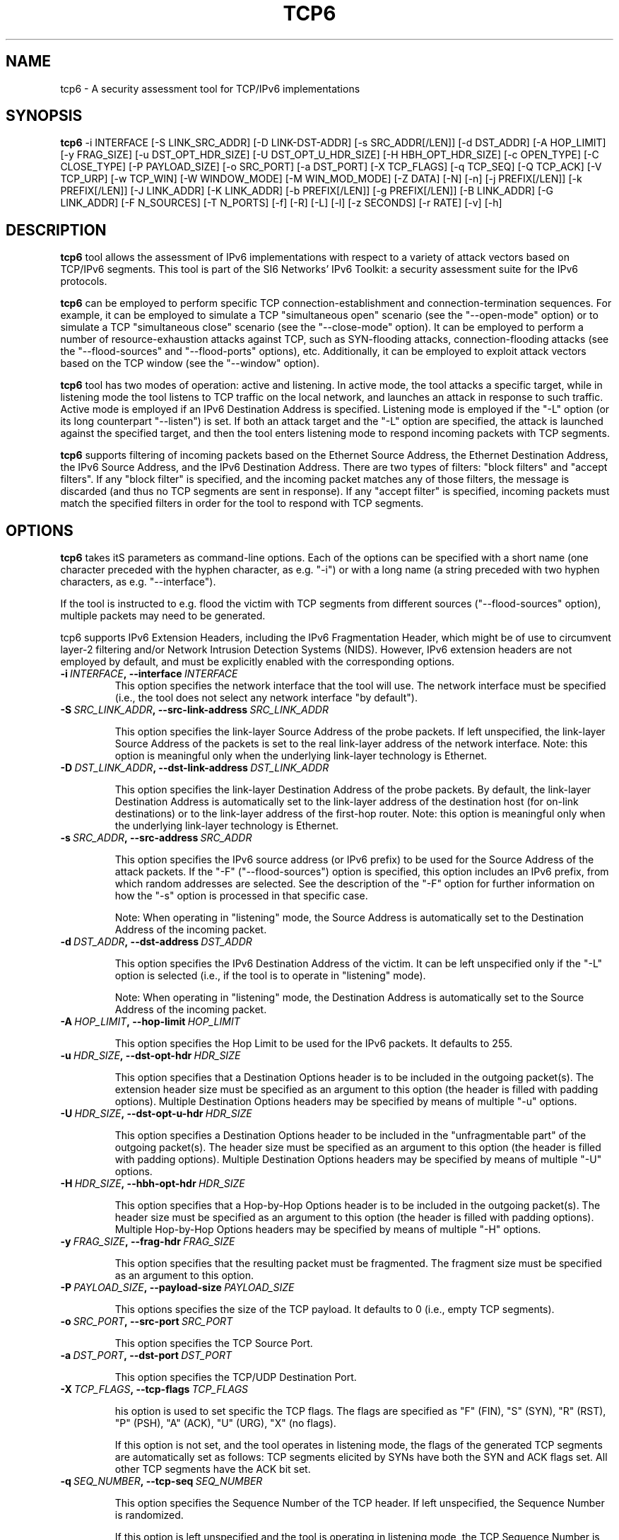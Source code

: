 .TH TCP6 1
.SH NAME
tcp6 \- A security assessment tool for TCP/IPv6 implementations
.SH SYNOPSIS
.B tcp6
\-i INTERFACE [\-S LINK_SRC_ADDR] [\-D LINK-DST-ADDR] [\-s SRC_ADDR[/LEN]] [\-d DST_ADDR] [\-A HOP_LIMIT] [\-y FRAG_SIZE] [\-u DST_OPT_HDR_SIZE] [\-U DST_OPT_U_HDR_SIZE] [\-H HBH_OPT_HDR_SIZE] [\-c OPEN_TYPE] [\-C CLOSE_TYPE] [\-P PAYLOAD_SIZE] [\-o SRC_PORT] [\-a DST_PORT] [\-X TCP_FLAGS] [\-q TCP_SEQ] [\-Q TCP_ACK] [\-V TCP_URP] [\-w TCP_WIN] [\-W WINDOW_MODE] [\-M WIN_MOD_MODE] [\-Z DATA] [\-N] [\-n] [\-j PREFIX[/LEN]] [\-k PREFIX[/LEN]] [\-J LINK_ADDR] [\-K LINK_ADDR] [\-b PREFIX[/LEN]] [\-g PREFIX[/LEN]] [\-B LINK_ADDR] [\-G LINK_ADDR] [\-F N_SOURCES] [\-T N_PORTS] [\-f] [\-R] [\-L] [\-l] [\-z SECONDS] [\-r RATE] [\-v] [\-h]

.SH DESCRIPTION
.B tcp6
tool allows the assessment of IPv6 implementations with respect to a variety of attack vectors based on TCP/IPv6 segments. This tool is part of the SI6 Networks' IPv6 Toolkit: a security assessment suite for the IPv6 protocols. 

.B tcp6
can be employed to perform specific TCP connection-establishment and connection-termination sequences. For example, it can be employed to simulate a TCP "simultaneous open" scenario (see the "\-\-open\-mode" option) or to simulate a TCP "simultaneous close" scenario (see the "\-\-close\-mode" option). It can be employed to perform a number of resource-exhaustion attacks against TCP, such as SYN-flooding attacks, connection\-flooding attacks (see the "\-\-flood\-sources" and "\-\-flood\-ports" options), etc. Additionally, it can be employed to exploit attack vectors based on the TCP window (see the "\-\-window" option).

.B tcp6
tool has two modes of operation: active and listening. In active mode, the tool attacks a specific target, while in listening mode the tool listens to TCP traffic on the local network, and launches an attack in response to such traffic. Active mode is employed if an IPv6 Destination Address is specified. Listening mode is employed if the "\-L" option (or its long counterpart "\-\-listen") is set. If both an attack target and the "\-L" option are specified, the attack is launched against the specified target, and then the tool enters listening mode to respond incoming packets with TCP segments.

.B tcp6
supports filtering of incoming packets based on the Ethernet Source Address, the Ethernet Destination Address, the IPv6 Source Address, and the IPv6 Destination Address.  There are two types of filters: "block filters" and "accept filters". If any "block filter" is specified, and the incoming packet matches any of those filters, the message is discarded (and thus no TCP segments are sent in response). If any "accept filter" is specified, incoming packets must match the specified filters in order for the tool to respond with TCP segments.

.SH OPTIONS
.B tcp6
takes itS parameters as command\-line options. Each of the options can be specified with a short name (one character preceded with the hyphen character, as e.g. "\-i") or with a long name (a string preceded with two hyphen characters, as e.g. "\-\-interface").

If the tool is instructed to e.g. flood the victim with TCP segments from different sources ("\-\-flood\-sources" option), multiple packets may need to be generated. 

tcp6 supports IPv6 Extension Headers, including the IPv6 Fragmentation Header, which might be of use to circumvent layer-2 filtering and/or Network Intrusion Detection Systems (NIDS). However, IPv6 extension headers are not employed by default, and must be explicitly enabled with the corresponding options.

.TP
.BI \-i\  INTERFACE ,\ \-\-interface\  INTERFACE
This option specifies the network interface that the tool will use. The network interface must be specified (i.e., the tool does not select any network interface "by default").

.TP
.BI \-S\  SRC_LINK_ADDR ,\ \-\-src\-link\-address\  SRC_LINK_ADDR

This option specifies the link-layer Source Address of the probe packets. If left unspecified, the link-layer Source Address of the packets is set to the real link-layer address of the network interface. Note: this option is meaningful only when the underlying link-layer technology is Ethernet.

.TP
.BI \-D\  DST_LINK_ADDR ,\ \-\-dst\-link\-address\  DST_LINK_ADDR

This option specifies the link-layer Destination Address of the probe packets. By default, the link-layer Destination Address is automatically set to the link-layer address of the destination host (for on-link destinations) or to the link-layer address of the first-hop router. Note: this option is meaningful only when the underlying link-layer technology is Ethernet.

.TP
.BI \-s\  SRC_ADDR ,\ \-\-src\-address\  SRC_ADDR

This option specifies the IPv6 source address (or IPv6 prefix) to be used for the Source Address of the attack packets. If the "\-F" ("\-\-flood\-sources") option is specified, this option includes an IPv6 prefix, from which random addresses are selected. See the description of the "\-F" option for further information on how the "\-s" option is processed in that specific case.

Note: When operating in "listening" mode, the Source Address is automatically set to the Destination Address of the incoming packet.

.TP
.BI \-d\  DST_ADDR ,\ \-\-dst\-address\  DST_ADDR

This option specifies the IPv6 Destination Address of the victim. It can be left unspecified only if the "\-L" option is selected (i.e., if the tool is to operate in "listening" mode).

Note: When operating in "listening" mode, the Destination Address is automatically set to the Source Address of the incoming packet.

.TP
.BI \-A\  HOP_LIMIT ,\ \-\-hop\-limit\  HOP_LIMIT

This option specifies the Hop Limit to be used for the IPv6 packets. It defaults to 255.

.TP
.BI \-u\  HDR_SIZE ,\ \-\-dst\-opt\-hdr\  HDR_SIZE

This option specifies that a Destination Options header is to be included in the outgoing packet(s). The extension header size must be specified as an argument to this option (the header is filled with padding options). Multiple Destination Options headers may be specified by means of multiple "\-u" options.

.TP
.BI \-U\  HDR_SIZE ,\ \-\-dst\-opt\-u\-hdr\  HDR_SIZE

This option specifies a Destination Options header to be included in the "unfragmentable part" of the outgoing packet(s). The header size must be specified as an argument to this option (the header is filled with padding options). Multiple Destination Options headers may be specified by means of multiple "\-U" options. 

.TP
.BI \-H\  HDR_SIZE ,\ \-\-hbh\-opt\-hdr\  HDR_SIZE

This option specifies that a Hop-by-Hop Options header is to be included in the outgoing packet(s). The header size must be specified as an argument to this option (the header is filled with padding options). Multiple Hop-by-Hop Options headers may be specified by means of multiple "\-H" options.

.TP
.BI \-y\  FRAG_SIZE ,\ \-\-frag\-hdr\  FRAG_SIZE

This option specifies that the resulting packet must be fragmented. The fragment size must be specified as an argument to this option.

.TP
.BI \-P\  PAYLOAD_SIZE ,\ \-\-payload\-size\  PAYLOAD_SIZE

This options specifies the size of the TCP payload. It defaults to 0 (i.e., empty TCP segments).

.TP
.BI \-o\  SRC_PORT ,\ \-\-src\-port\  SRC_PORT

This option specifies the TCP Source Port.

.TP
.BI \-a\   DST_PORT ,\ \-\-dst\-port\  DST_PORT

This option specifies the TCP/UDP Destination Port.

.TP
.BI \-X\   TCP_FLAGS ,\ \-\-tcp\-flags\  TCP_FLAGS

his option is used to set specific the TCP flags. The flags are specified as "F" (FIN), "S" (SYN), "R" (RST), "P" (PSH), "A" (ACK), "U" (URG), "X" (no flags). 

If this option is not set, and the tool operates in listening mode, the flags of the generated TCP segments are automatically set as follows: TCP segments elicited by SYNs have both the SYN and ACK flags set. All other TCP segments have the ACK bit set.

.TP
.BI \-q\   SEQ_NUMBER ,\ \-\-tcp\-seq\  SEQ_NUMBER

This option specifies the Sequence Number of the TCP header. If left unspecified, the Sequence Number is randomized.

If this option is left unspecified and the tool is operating in listening mode, the TCP Sequence Number is set to the Acknowledgement Number of the packet that elicited the TCP segment.

.TP
.BI \-Q\   ACK_NUMBER ,\ \-\-tcp\-ack\  ACK_NUMBER

This option specifies the Acknowledgment Number of the TCP segment. If left unspecified, the Acknowledgment Number is randomized.

If this option is left unspecified and the tool is operating in listening mode, the TCP Sequence Number is set to the Acknowledgement Number of the packet that elicited the TCP segment.

.TP
.BI \-V\   URG_POINTER ,\ \-\-tcp\-urg\  URG_POINTER

This option specifies the Urgent Pointer of the TCP segment. If left unspecified, the Urgent Pointer is set to 0.

.TP
.BI \-w\   TCP_WINDOW ,\ \-\-tcp\-win\  TCP_WINDOW

This option specifies the value of the TCP Window. If left unspecified, the Window is randomized.

.TP
.BI \-W\   WIN_MODE ,\ \-\-window\-mode\  WIN_MODE

This option specifies how to operate the TCP window by means of the WIN_MODE parameter. Two modes are supported:

   \+ closed
   \+ modulated

When the "closed" mode is selected, the TCP window will be set to 0 (i.e., "closed window"). If the tool estabishes new TCP connections, the initial window advertised during the TCP three\-way handshake will be that specified with the '\-w' option. However, once the connection has been established, the TCP window will be set to 0. This allows for the implementation of the so\-called Netkill attack, discussed in Section 7.1.1 of the document "Security Assessment of the Transmission Control Protocol (TCP)" (available at: <http://www.gont.com.ar/papers/tn\-03\-09\-security\-assessment\-TCP.pdf>).

When the "modulated" mode is selected, the TCP window will oscillate between alternate between two different values. These values, along the amount of time that each of them is "active", can be specified by means of the '\-M' ("\-\-win-modulate") option. The first of the aforementioned values is meant to close the window (hence it will typically be zero), while the second is meant to open the window. The goal of alternating between these two values is to circumvent a trivial mitigation against Zero-Window attacks implemented by some stacks where they enforce a limit on the maximum amount of time that the TCP advertised by a remote peer remains fully\-closed (i.e., set to 0). By changing the advertised window to some other (small) value every now and then, such a trivial "counter-measure" can be easily circumvented.


.TP
.BI \-M\   WIN_MOD_MODE ,\ \-\-win\-modulation\  WIN_MOD_MODE

This option specifies the two values (and their respective duration) over which the TCP window will alternate. The value WIN_MOD_MODE hast the syntax "WIN1:TIME1:WIN2:TIME2", where the WIN1 and WIN2 parameters specify the window size for each of these periods, while the TIME1 and TIME2 parameters specify their respective time lengths. For example, setting "\-\-win\-modulation 0:60:10:30" will cause
.B tcp6
to alternate between advertising a TCP window of 0 bytes for 60 seconds, and advertising a TCP window of 10 bytes for 30 seconds.

This option will be typically employed along with one of the flooding options ("\-\-flood\-sources" an/or "\-\-flood\-ports") and the "\-\-data" option, such that multiple TCP connections are established, and the target TCPs keep their retransmission buffer full. In this scenario, the TCP window "modulation" option can be leveraged to evade trivial counter-measures implemented by some TCP stacks that try to mitigate Zero-Window attacks by enforcing a limit on the maximum amount of time the TCP window can be in the "closed state".

.TP
.BI \-c\   OPEN_MODE ,\ \-\-open\-mode\  OPEN_MODE

This option specifies the connection\-establishment mode. The following modes are available:

   \+ simultaneous
   \+ passive
   \+ abort

When the "simultaneous" mode is selected, 
.B tcp6
will respond to incoming SYN segments with other SYN segments, thus simulating a "simultaneous open" scenario. When the "passive" mode is selected,
.B tcp6
will respond to incoming SYN segments with the typical SYN/ACK segments, thus leading to the traditional "three\-way handshake". Finally, when the "abort" mode si selected,
.B tcp6
wil respond to incoming SYN segments with RST segments, thus aborting the incoming connections.

For the most part, this option is useful for assessing the correct behavior of TCP implementations (e.g., support for "simultaneous opens").


.TP
.BI \-C\   CLOSE_MODE ,\ \-\-close\-mode\  CLOSE_MODE

This option specifies the the connection-termination mode. The following modes are available:

   \+ simultaneous
   \+ passive
   \+ abort
   \+ active
   \+ FIN\-WAIT\-1
   \+ FIN\-WAIT\-2
   \+ LAST\-ACK

When the "simultaneous" mode is selected, 
.B tcp6
will respond to incoming FIN segments with FIN segments, thus simulating a "simultaneous close" scenario. When the "passive" mode is selected,
.B tcp6
will respond to incoming FIN segments with the typical FIN/ACK segments, thus leading to the traditional TCP connection-termination sequence. When the "abort" mode is selected,
.B tcp6
wil respond to incoming FIN segments with RST segments, thus aborting the corresponding connections. When the "active" mode is selected,
.B tcp6
will start the connection\-termination sequence by sending a FIN segment. 

The FIN\-WAIT\-1, FIN\-WAIT\-2, and LAST\-ACK modes will result in connections in the FIN\-WAIT\-1, FIN\-WAIT\-2, and LAST\-ACK, respectively. It should be noted that in order for the remote TCPs to transition to the FIN\-WAIT\-1 or FIN\-WAIT\-2 states, the remote TCPs must perform the "active close". This can be trivially triggered for application protocols such as HTTP, but might not be feasible for other protocols.

.TP
.BI \-Z\   DATA ,\ \-\-data\  DATA

This option is used to specify a payload that should be sent as the first data segment once a TCP connection has been established. It will typically include an application-layer request. Note: the string used for the DATA parameter can contain the "\\r" and "\\n" C\-style escape senquenced for representing "carriage return" and "line feed" (respectively). 

As an example, this option could be employed to send an HTTP request if set as '\-\-data "GET / HTTP/1.0\\r\\n\\r\\n"'.


.TP
.BR \-N\| ,\  \-\-not\-ack\-data

This option instructs 
.B tcp6
not to acknowledge the TCP payload of incoming segments (when operating in listening mode). 

Note: By default, tcp6 will acknowledge both the payload and the flags of the incoming TCP segments.

.TP
.BR \-n\| ,\  \-\-not\-ack\-flags

This option instructs tcp6 not to acknowledge the TCP flags (SYN and/or FIN) of incoming segments (when operating in listening mode). 

Note: By default, tcp6 will acknowledge both the payload and the flags of the incoming TCP segments.

.TP
.BI \-j\  SRC_ADDR ,\ \-\-block\-src\  SRC_ADDR

This option sets a block filter for the incoming packets, based on their IPv6 Source Address. It allows the specification of an IPv6 prefix in the form "\-j prefix/prefixlen". If the prefix length is not specified, a prefix length of "/128" is selected (i.e., the option assumes that a single IPv6 address, rather than an IPv6 prefix, has been specified).

.TP
.BI \-k\  DST_ADDR ,\ \-\-block\-dst\  DST_ADDR

This option sets a block filter for the incoming packets, based on their IPv6 Destination Address. It allows the specification of an IPv6 prefix in the form "\-k prefix/prefixlen". If the prefix length is not specified, a prefix length of "/128" is selected (i.e., the option assumes that a single IPv6 address, rather than an IPv6 prefix, has been specified).

.TP
.BI \-J\   LINK_ADDR ,\ \-\-block\-link\-src\  LINK_ADDR

This option sets a block filter for the incoming packets, based on their link-layer Source Address. The option must be followed by a link-layer address (currently, only Ethernet is supported).

.TP
.BI \-K\   LINK_ADDR ,\ \-\-block\-link\-dst\  LINK_ADDR

This option sets a block filter for the incoming packets, based on their link-layer Destination Address. The option must be followed by a link-layer address (currently, only Ethernet is supported).

.TP
.BI \-b\  SRC_ADDR ,\ \-\-accept\-src\  SRC_ADDR

This option sets an accept filter for the incoming packets, based on their IPv6 Source Address. It allows the specification of an IPv6 prefix in the form "\-b prefix/prefixlen". If the prefix length is not specified, a prefix length of "/128" is selected (i.e., the option assumes that a single IPv6 address, rather than an IPv6 prefix, has been specified).

.TP
.BI \-g\  DST_ADDR ,\ \-\-accept\-dst\  DST_ADDR

This option sets a accept filter for the incoming packets, based on their IPv6 Destination Address. It allows the specification of an IPv6 prefix in the form "\-g prefix/prefixlen". If the prefix length is not specified, a prefix length of "/128" is selected (i.e., the option assumes that a single IPv6 address, rather than an IPv6 prefix, has been specified).

.TP
.BI \-B\   LINK_ADDR ,\ \-\-accept\-link\-src\  LINK_ADDR

This option sets an accept filter for the incoming packets, based on their link-layer Source Address. The option must be followed by a link-layer address (currently, only Ethernet is supported).

.TP
.BI \-G\   LINK_ADDR ,\ \-\-accept\-link\-dst\  LINK_ADDR

This option sets an accept filter for the incoming packets, based on their link-layer Destination Address. The option must be followed by a link-layer address (currently, only Ethernet is supported).

.TP
.BI \-F\   N_SOURCES ,\ \-\-flood\-sources\  N_SOURCES

This option instructs the tool to send multiple TCP segments with different Source Addresses. The number of different source addresses is specified as "\-F number". The Source Address of each TCP segment is randomly selected from the prefix specified by the "\-s" option. If the "\-F" option is specified but the "\-s" option is left unspecified, the Source Address of the packets is randomly selected from the prefix ::/0.

.TP
.BI \-T\   N_PORTS ,\ \-\-flood\-ports\  N_PORTS

This option instructs the tool to send multiple TCP segments with different Source Ports. The Source Port of each TCP segment is randomly selected from the whole port number space (0\-65535).

.TP
.BR \-l\| ,\  \-\-loop

This option instructs the tcp6 tool to send periodic TCP segments to the victim node. The amount of time to pause between sending TCP segments can be specified by means of the "\-z" option, and defaults to 1 second. Note that this option cannot be set in conjunction with the "\-L" ("\-\-listen") option.

.TP
.BR \-z\| ,\  \-\-sleep

This option specifies the amount of time to pause between sending TCP segments (when the "\-\-loop" option is set). If left unspecified, it defaults to 1 second.

.TP
.BI \-r\  RATE ,\ \-\-rate\-limit\  RATE

This option specifies the rate limit to use when performing a remote address scan. "RATE" should be specified as "xbps" or "xpps" (with "x" being an unsigned integer), for rate-limits in bits per second or packets per second, respectively.

.TP
.BR \-L\| ,\  \-\-listen 

This instructs the tcp6 tool to operate in listening mode (possibly after attacking a given node). Note that this option cannot be used in conjunction with the "\-l" ("\-\-loop") option.

.TP
.BI \-p\   PROBE_MODE ,\ \-\-probe\-mode\  PROBE_MODE

This option instructs tcp6 to operate in probe mode. The specific probe mode is specified as an argument to this option (currently, only "script" mode is supported). In probe mode, 
.B tcp6 
sends probe segments, and waits for response packets. The response packets are decoded based on the selected probe mode.

In the "script" probe mode, the tool decodes TCP segments as follows:

     RESPONSE:RESPONSE_TYPE:RESPONSE_DECODE...

Where the string RESPONSE is fixed, and RESPONSE_TYPE indicates the response received. As of this version of the tool, the following RESPONSE_TYPE values are supported:

   \+ TCP6: Indicates that the tool received a TCP/IPv6 packet
   \+ TIMEOUT: Indicates that the tool received no response

If RESPONSE_TYPE is TCP6, RESPONSE code contains the TCP flags set in the receive TCP segment. The TCP flags are encoded as "F" (FIN), "S" (SYN), "R" (RST), "P" (PSH), "A" (ACK), and "U" (URG).

Possibe output lines of the tool are:

    RESPONSE:TIMEOUT:
    RESPONSE:TCP6:RA:

Note: Future versions of the tool will also decode ICMPv6 error messages, and will include additional data regarding the incoming TCP segments (e.g., ACK value, payload size, etc.).

.TP
.BR \-v\| ,\  \-\-verbose 

This option instructs the tcp6 tool to be verbose.  When the option is set twice, the tool is "very verbose", and the tool also informs which packets have been accepted or discarded as a result of applying the specified filters. 

.TP
.BR \-h\| ,\  \-\-help

Print help information for the 
.B tcp6
tool. 

.SH EXAMPLES

The following sections illustrate typical use cases of the
.B tcp6
tool.

\fBExample #1\fR

# tcp6 \-i eth0 \-s fc00:1::/64 \-d fc00:1::1 \-a 22 \-X S \-F 100 \-l \-z 1 \-v

In this example the 
.B tcp6
tool is essentially employed to perform a SYN-flood attack against port number 22 of the host fc00:1::1. The tool uses the network interface "eth0" (as specified by the "\-i" option), and sends SYN segments (as specified by the "\-X" option) from the prefix fc00:1::/64 (as specified by the "\-s" option) to port 22 (specified by the "\-a" option) at the destination address fc00:1::1 (specified by the "\-d" option). The tool sends TCP segments from 100 different addresses (as specified by the "\-F" option) every one second (as specified by the "\-l" and "\-z" options). The tool will be verbose (as specified by the "\-v" option).

\fBExample #2\fR

# tcp6 \-i eth0 \-L \-X RA \-v

In this example, the 
.B tcp6
tool is employed to perform a TCP connection-reset attack against all  active TCP connections in the local network. The tool listens ("\-L") on the interface eth0 ("\-i eth0"), and responds to any TCP segments with a RST packet (with both the RST and ACK bits set). The tool will be verbose.


\fBExample #3\fR

# tcp6 \-i eth0 \-d fc00:1::1 \-a 80 \-L \-s fc00:1::/112 \-l \-r 1pps \-v \-\-data "GET / HTTP/1.0\\r\\n\\r\\n" \-\-close\-mode last\-ack \-\-flood\-ports 10

Flood the target system (fc00:1::1) with connections that stay in the LAST\-ACK state (on port 80), sending packets at a rate of one packet per second. For each forged address, 10 different (forged) ports are used. For each connection,
.B tcp6
will send an HTTP application request. 


\fBExample #4\fR

# tcp6 \-i eth0 \-d fc00:1::1 \-a 80 \-L \-s fc00:1::/112 \-l \-r 1000pps \-\-tcp\-flags auto \-v \-\-data "GET / HTTP/1.0\\r\\n\\r\\n" \-\-flood\-ports 10 \-\-window\-mode close

Flood the target node (fc00:1::1) with TCP connections (on port 80). On each connection that is established, an HTTP request is sent, and the TCP window is immediately closed. For each forged IPv6 source address ten different TCP source ports are randomized. The bandwidth of the attack is limited to 1000 pps.


\fBExample #5\fR

# tcp6 \-d fc00:1::1 \-a 80 \-\-tcp\-flags A \-\-dst-opt-hdr 8 \-\-payload\-size 50 \-\-probe\-mode script

Send a probe TCP segment to TCP port 80 at fc00:1::1. The probe packet consists of an IPv6 packet with a Destination Options header of 8 bytes, and an IPv6 payload consisting of a TCP segment with the ACK bit set, and 50 data bytes. The probe mode is "script".


.SH SEE ALSO
"Security Assessment of the Transmission Control Protocol (TCP)" (available at: <http://www.gont.com.ar/papers/tn\-03\-09\-security\-assessment\-TCP.pdf>) for a discussion of TCP vulnerabilities.

.SH AUTHOR
The
.B tcp6
tool and the corresponding manual pages were produced by Fernando Gont 
.I <fgont@si6networks.com>
for SI6 Networks 
.IR <http://www.si6networks.com> .

.SH COPYRIGHT
Copyright (c) 2011\-2013 Fernando Gont.

Permission is granted to copy, distribute and/or modify this document under the terms of the GNU Free Documentation License, Version 1.3 or any later version published by the Free Software Foundation; with no Invariant Sections, no Front-Cover Texts, and no Back-Cover Texts.  A copy of the license is available at
.IR <http://www.gnu.org/licenses/fdl.html> .
